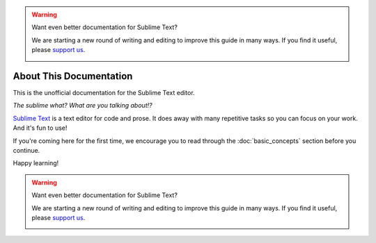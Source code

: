.. warning::

   Want even better documentation for Sublime Text?

   We are starting a new round of writing and editing to improve this guide in many ways. If you find it useful, please `support us <https://www.bountysource.com/teams/st-undocs/fundraiser>`_.

   |AmountRaised|

========================
About This Documentation
========================

This is the unofficial documentation for the Sublime Text editor.

*The sublime what? What are you talking about!?*

`Sublime Text`_ is a text editor for code and prose. It does away with many
repetitive tasks so you can focus on your work. And it's fun to use!

.. _Sublime Text: http://www.sublimetext.com

If you're coming here for the first time, we encourage you to read through the
:doc:`basic_concepts` section before you continue.

Happy learning!

.. warning::

   Want even better documentation for Sublime Text?

   We are starting a new round of writing and editing to improve this guide in many ways. If you find it useful, please `support us <https://www.bountysource.com/teams/st-undocs/fundraiser>`_.

   |AmountRaised|

.. |AmountRaised| image:: https://www.bountysource.com/badge/team?team_id=841&style=raised
   :target: https://www.bountysource.com/teams/st-undocs/fundraiser
